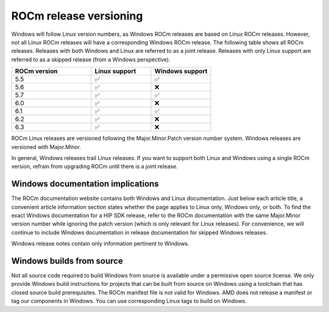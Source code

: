 .. meta::
  :description: ROCm release versioning
  :keywords: ROCm installation, AMD, ROCm, Windows, HIP, HIP SDK, release versioning

****************************************************************************
ROCm release versioning
****************************************************************************

Windows will follow Linux version numbers, as Windows ROCm releases are based on Linux ROCm
releases. However, not all Linux ROCm releases will have a corresponding Windows ROCm release. The
following table shows all ROCm releases. Releases with both Windows and Linux are referred to as a
joint release. Releases with only Linux support are referred to as a skipped release (from a Windows
perspective).

.. csv-table::
    :widths: 40, 30, 30
    :header: "ROCm version", "Linux support", "Windows support"

    "5.5", "✅", "✅"
    "5.6", "✅", "❌"
    "5.7", "✅", "✅"
    "6.0", "✅", "❌"
    "6.1", "✅", "✅"
    "6.2", "✅", "❌"
    "6.3", "✅", "❌"

ROCm Linux releases are versioned following the Major.Minor.Patch version number system.
Windows releases are versioned with Major.Minor.

In general, Windows releases trail Linux releases. If you want to support both Linux and Windows using
a single ROCm version, refrain from upgrading ROCm until there is a joint release.

Windows documentation implications
=============================================================

The ROCm documentation website contains both Windows and Linux documentation. Just below each
article title, a convenient article information section states whether the page applies to Linux only,
Windows only, or both. To find the exact Windows documentation for a HIP SDK release, refer to the
ROCm documentation with the same Major.Minor version number while ignoring the patch version
(which is only relevant for Linux releases). For convenience, we will continue to include Windows
documentation in release documentation for skipped Windows releases.

Windows release notes contain only information pertinent to Windows.

Windows builds from source
=============================================================

Not all source code required to build Windows from source is available under a permissive open
source license. We only provide Windows build instructions for projects that can be built from source
on Windows using a toolchain that has closed source build prerequisites. The ROCm manifest file is not
valid for Windows. AMD does not release a manifest or tag our components in Windows. You can use
corresponding Linux tags to build on Windows.
